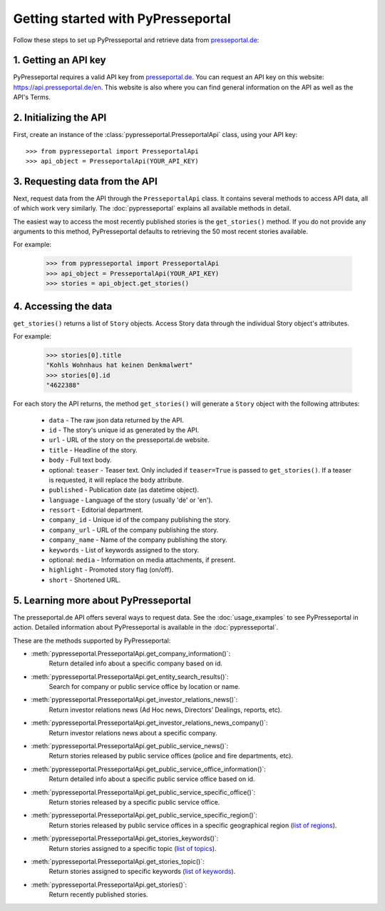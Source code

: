 .. meta::
   :description: Getting started with PyPresseportal - Python wrapper for the Presseportal API
   :keywords: Presseportal, News Aktuell, DPA, press release, investor relations

Getting started with PyPresseportal
===================================

.. Explain setting up api and one module - mention other modules and link to modules documentation.

Follow these steps to set up PyPresseportal and retrieve data from `presseportal.de <https://api.presseportal.de/en>`_:

1. Getting an API key
---------------------

PyPresseportal requires a valid API key from `presseportal.de <https://api.presseportal.de/en>`_.
You can request an API key on this website: `<https://api.presseportal.de/en>`_. This website is
also where you can find general information on the API as well as the API's Terms.

2. Initializing the API
-----------------------

First, create an instance of the :class:`pypresseportal.PresseportalApi` class, 
using your API key::

    >>> from pypresseportal import PresseportalApi
    >>> api_object = PresseportalApi(YOUR_API_KEY)

3. Requesting data from the API
-------------------------------

Next, request data from the API through the ``PresseportalApi`` class. It
contains several methods to access API data, all of which work very similarly. The 
:doc:`pypresseportal` explains all available methods in detail.

The easiest way to access the most recently published stories is the 
``get_stories()`` method. If you do not provide any arguments to this method, 
PyPresseportal defaults to retrieving the 50 most recent stories available. 

For example:

    >>> from pypresseportal import PresseportalApi
    >>> api_object = PresseportalApi(YOUR_API_KEY)
    >>> stories = api_object.get_stories()

4. Accessing the data
---------------------
``get_stories()`` returns a list of ``Story`` objects. Access Story data 
through the individual Story object's attributes. 

For example:

    >>> stories[0].title
    "Kohls Wohnhaus hat keinen Denkmalwert"
    >>> stories[0].id
    "4622388"

For each story the API returns, the method ``get_stories()`` will generate a ``Story`` object 
with the following attributes:

    * ``data`` - The raw json data returned by the API.
    * ``id`` - The story's unique id as generated by the API.
    * ``url`` - URL of the story on the presseportal.de website.
    * ``title`` - Headline of the story.
    * ``body`` - Full text body.
    * optional: ``teaser`` - Teaser text. Only included if ``teaser=True`` is passed to ``get_stories()``. If a teaser is requested, it will replace the ``body`` attribute.
    * ``published`` - Publication date (as datetime object).
    * ``language`` - Language of the story (usually 'de' or 'en').
    * ``ressort`` - Editorial department.
    * ``company_id`` - Unique id of the company publishing the story.
    * ``company_url`` - URL of the company publishing the story.
    * ``company_name`` - Name of the company publishing the story.
    * ``keywords`` - List of keywords assigned to the story.
    * optional: ``media`` - Information on media attachments, if present.
    * ``highlight`` - Promoted story flag (on/off).
    * ``short`` - Shortened URL.

5. Learning more about PyPresseportal
-------------------------------------

The presseportal.de API offers several ways to request data. See the 
:doc:`usage_examples` to see PyPresseportal in action. Detailed information
about PyPresseportal is available in the :doc:`pypresseportal`. 

These are the methods supported by PyPresseportal:

* :meth:`pypresseportal.PresseportalApi.get_company_information()`: 
    Return detailed info about a specific company based on id.

* :meth:`pypresseportal.PresseportalApi.get_entity_search_results()`: 
    Search for company or public service office by location or name.

* :meth:`pypresseportal.PresseportalApi.get_investor_relations_news()`: 
    Return investor relations news (Ad Hoc news, Directors’ Dealings, reports, etc).

* :meth:`pypresseportal.PresseportalApi.get_investor_relations_news_company()`:
    Return investor relations news about a specific company.

* :meth:`pypresseportal.PresseportalApi.get_public_service_news()`: 
    Return stories released by public service offices (police and fire departments, etc).

* :meth:`pypresseportal.PresseportalApi.get_public_service_office_information()`: 
    Return detailed info about a specific public service office based on id.

* :meth:`pypresseportal.PresseportalApi.get_public_service_specific_office()`:
    Return stories released by a specific public service office.

* :meth:`pypresseportal.PresseportalApi.get_public_service_specific_region()`: 
    Return stories released by public service offices in a specific geographical region (`list of regions <https://api.presseportal.de/en/doc/value/region>`_).

* :meth:`pypresseportal.PresseportalApi.get_stories_keywords()`: 
    Return stories assigned to a specific topic (`list of topics <https://api.presseportal.de/en/doc/value/topic>`_).

* :meth:`pypresseportal.PresseportalApi.get_stories_topic()`: 
    Return stories assigned to specific keywords (`list of keywords <https://api.presseportal.de/en/doc/value/keyword>`_).

* :meth:`pypresseportal.PresseportalApi.get_stories()`: 
    Return recently published stories.
